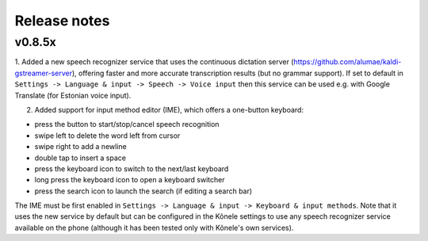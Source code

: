 Release notes
=============

v0.8.5x
-------

1. Added a new speech recognizer service that uses the continuous dictation server
(https://github.com/alumae/kaldi-gstreamer-server), offering faster and more accurate
transcription results (but no grammar support).
If set to default in ``Settings -> Language & input -> Speech -> Voice input`` then this
service can be used e.g. with Google Translate (for Estonian voice input).

2. Added support for input method editor (IME), which offers a one-button keyboard:

- press the button to start/stop/cancel speech recognition
- swipe left to delete the word left from cursor
- swipe right to add a newline
- double tap to insert a space
- press the keyboard icon to switch to the next/last keyboard
- long press the keyboard icon to open a keyboard switcher
- press the search icon to launch the search (if editing a search bar)

The IME must be first enabled in
``Settings -> Language & input -> Keyboard & input methods``.
Note that it uses the new service by default but can be configured in the
Kõnele settings to use any speech recognizer service available on the phone
(although it has been tested only with Kõnele's own services).
